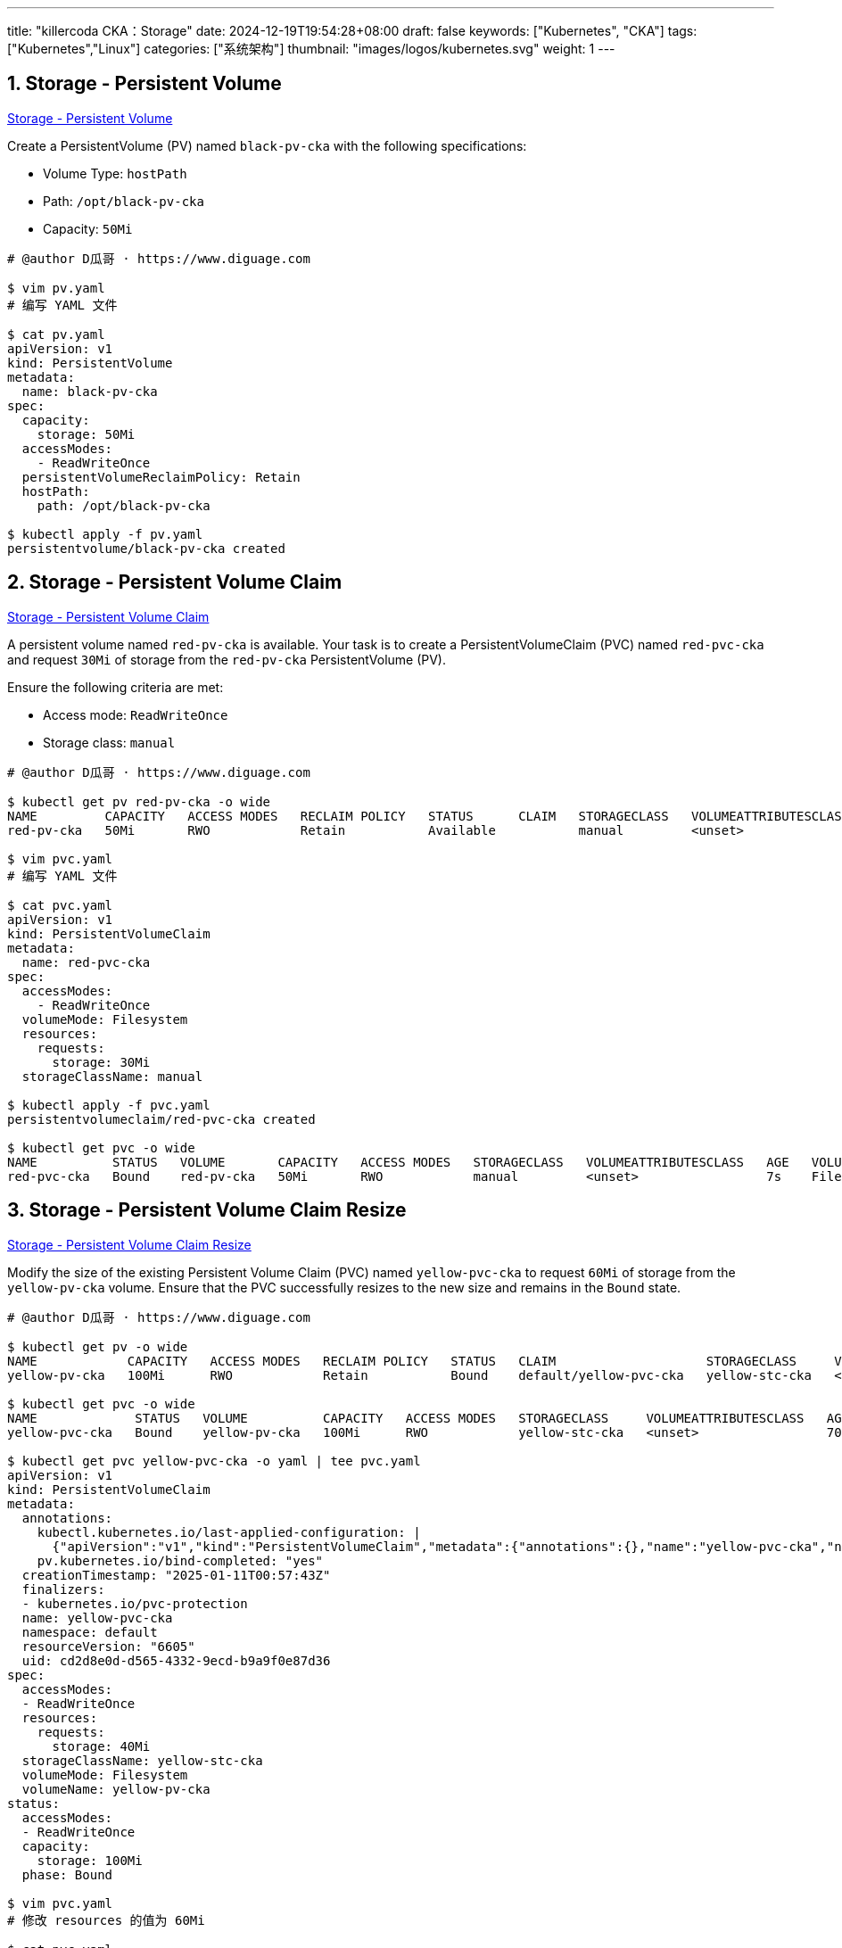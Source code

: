 ---
title: "killercoda CKA：Storage"
date: 2024-12-19T19:54:28+08:00
draft: false
keywords: ["Kubernetes", "CKA"]
tags: ["Kubernetes","Linux"]
categories: ["系统架构"]
thumbnail: "images/logos/kubernetes.svg"
weight: 1
---

// * https://killercoda.com/killer-shell-cka[Killer Shell CKA | Killercoda^]
// * https://killercoda.com/sachin/course/CKA
// * https://killer.sh/[Killer Shell - Exam Simulators^] -- 收费，30刀

// 不足之处：
//
// . 对 Pod 定义中 `command`、 `args`、 `volumes` 等不熟悉
// . 对 ConfigMap 的使用不是很熟练。
// . apt 查询可升级版本不熟悉
// . Secret 各种创建不熟悉
// . kubectl -o jsonpath='<jsonpath>' 用法
// . 各个常用资源的 apiGroup 不是特别清楚
// . Pod 对 Volume 的使用，以及结合 ConfigMap 的使用
// . etcd 的基本运维操作
// . 对 Ingress 的一些 Annotation 不熟悉
// . 可以使用 run 来启动一个 Pod，不能使用 create 创建
// . 对 NetworkPolicy 的规则不了解
// . PersistentVolume 不能使用命令行创建，
// . 节点亲和性不熟悉
// .
// .
// .

:sectnums:


== Storage - Persistent Volume

https://killercoda.com/sachin/course/CKA/pv[Storage - Persistent Volume^]

****
Create a PersistentVolume (PV) named `black-pv-cka` with the following specifications:

* Volume Type: `hostPath`
* Path: `/opt/black-pv-cka`
* Capacity: `50Mi`
****

[source%nowrap,bash,{source_attr}]
----
# @author D瓜哥 · https://www.diguage.com

$ vim pv.yaml
# 编写 YAML 文件

$ cat pv.yaml
apiVersion: v1
kind: PersistentVolume
metadata:
  name: black-pv-cka
spec:
  capacity:
    storage: 50Mi
  accessModes:
    - ReadWriteOnce
  persistentVolumeReclaimPolicy: Retain
  hostPath:
    path: /opt/black-pv-cka

$ kubectl apply -f pv.yaml
persistentvolume/black-pv-cka created
----


== Storage - Persistent Volume Claim 

https://killercoda.com/sachin/course/CKA/pvc[Storage - Persistent Volume Claim^]

****
A persistent volume named `red-pv-cka` is available. Your task is to create a PersistentVolumeClaim (PVC) named `red-pvc-cka` and request `30Mi` of storage from the `red-pv-cka` PersistentVolume (PV).

Ensure the following criteria are met:

* Access mode: `ReadWriteOnce`
* Storage class: `manual`
****

[source%nowrap,bash,{source_attr}]
----
# @author D瓜哥 · https://www.diguage.com

$ kubectl get pv red-pv-cka -o wide
NAME         CAPACITY   ACCESS MODES   RECLAIM POLICY   STATUS      CLAIM   STORAGECLASS   VOLUMEATTRIBUTESCLASS   REASON   AGE   VOLUMEMODE
red-pv-cka   50Mi       RWO            Retain           Available           manual         <unset>                          59s   Filesystem

$ vim pvc.yaml
# 编写 YAML 文件

$ cat pvc.yaml
apiVersion: v1
kind: PersistentVolumeClaim
metadata:
  name: red-pvc-cka
spec:
  accessModes:
    - ReadWriteOnce
  volumeMode: Filesystem
  resources:
    requests:
      storage: 30Mi
  storageClassName: manual

$ kubectl apply -f pvc.yaml
persistentvolumeclaim/red-pvc-cka created

$ kubectl get pvc -o wide
NAME          STATUS   VOLUME       CAPACITY   ACCESS MODES   STORAGECLASS   VOLUMEATTRIBUTESCLASS   AGE   VOLUMEMODE
red-pvc-cka   Bound    red-pv-cka   50Mi       RWO            manual         <unset>                 7s    Filesystem
----


== Storage - Persistent Volume Claim Resize 

https://killercoda.com/sachin/course/CKA/pvc-resize[Storage - Persistent Volume Claim Resize^]

****
Modify the size of the existing Persistent Volume Claim (PVC) named `yellow-pvc-cka` to request `60Mi` of storage from the `yellow-pv-cka` volume. Ensure that the PVC successfully resizes to the new size and remains in the `Bound` state.
****

[source%nowrap,bash,{source_attr}]
----
# @author D瓜哥 · https://www.diguage.com

$ kubectl get pv -o wide
NAME            CAPACITY   ACCESS MODES   RECLAIM POLICY   STATUS   CLAIM                    STORAGECLASS     VOLUMEATTRIBUTESCLASS   REASON   AGE   VOLUMEMODE
yellow-pv-cka   100Mi      RWO            Retain           Bound    default/yellow-pvc-cka   yellow-stc-cka   <unset>                          57s   Filesystem

$ kubectl get pvc -o wide
NAME             STATUS   VOLUME          CAPACITY   ACCESS MODES   STORAGECLASS     VOLUMEATTRIBUTESCLASS   AGE   VOLUMEMODE
yellow-pvc-cka   Bound    yellow-pv-cka   100Mi      RWO            yellow-stc-cka   <unset>                 70s   Filesystem

$ kubectl get pvc yellow-pvc-cka -o yaml | tee pvc.yaml
apiVersion: v1
kind: PersistentVolumeClaim
metadata:
  annotations:
    kubectl.kubernetes.io/last-applied-configuration: |
      {"apiVersion":"v1","kind":"PersistentVolumeClaim","metadata":{"annotations":{},"name":"yellow-pvc-cka","namespace":"default"},"spec":{"accessModes":["ReadWriteOnce"],"resources":{"requests":{"storage":"40Mi"}},"storageClassName":"yellow-stc-cka","volumeName":"yellow-pv-cka"}}
    pv.kubernetes.io/bind-completed: "yes"
  creationTimestamp: "2025-01-11T00:57:43Z"
  finalizers:
  - kubernetes.io/pvc-protection
  name: yellow-pvc-cka
  namespace: default
  resourceVersion: "6605"
  uid: cd2d8e0d-d565-4332-9ecd-b9a9f0e87d36
spec:
  accessModes:
  - ReadWriteOnce
  resources:
    requests:
      storage: 40Mi
  storageClassName: yellow-stc-cka
  volumeMode: Filesystem
  volumeName: yellow-pv-cka
status:
  accessModes:
  - ReadWriteOnce
  capacity:
    storage: 100Mi
  phase: Bound

$ vim pvc.yaml
# 修改 resources 的值为 60Mi

$ cat pvc.yaml
apiVersion: v1
kind: PersistentVolumeClaim
metadata:
  annotations:
    kubectl.kubernetes.io/last-applied-configuration: |
      {"apiVersion":"v1","kind":"PersistentVolumeClaim","metadata":{"annotations":{},"name":"yellow-pvc-cka","namespace":"default"},"spec":{"accessModes":["ReadWriteOnce"],"resources":{"requests":{"storage":"40Mi"}},"storageClassName":"yellow-stc-cka","volumeName":"yellow-pv-cka"}}
    pv.kubernetes.io/bind-completed: "yes"
  creationTimestamp: "2025-01-11T00:57:43Z"
  finalizers:
  - kubernetes.io/pvc-protection
  name: yellow-pvc-cka
  namespace: default
  resourceVersion: "6605"
  uid: cd2d8e0d-d565-4332-9ecd-b9a9f0e87d36
spec:
  accessModes:
  - ReadWriteOnce
  resources:
    requests:
      storage: 60Mi
  storageClassName: yellow-stc-cka
  volumeMode: Filesystem
  volumeName: yellow-pv-cka

$ kubectl replace -f pvc.yaml
persistentvolumeclaim/yellow-pvc-cka replaced

$ kubectl get pvc -o wide
NAME             STATUS   VOLUME          CAPACITY   ACCESS MODES   STORAGECLASS     VOLUMEATTRIBUTESCLASS   AGE     VOLUMEMODE
yellow-pvc-cka   Bound    yellow-pv-cka   100Mi      RWO            yellow-stc-cka   <unset>                 2m34s   Filesystem

$ kubectl get pvc yellow-pvc-cka -o yaml
apiVersion: v1
kind: PersistentVolumeClaim
metadata:
  annotations:
    kubectl.kubernetes.io/last-applied-configuration: |
      {"apiVersion":"v1","kind":"PersistentVolumeClaim","metadata":{"annotations":{"pv.kubernetes.io/bind-completed":"yes"},"creationTimestamp":"2025-01-11T00:57:43Z","finalizers":["kubernetes.io/pvc-protection"],"name":"yellow-pvc-cka","namespace":"default","resourceVersion":"6605","uid":"cd2d8e0d-d565-4332-9ecd-b9a9f0e87d36"},"spec":{"accessModes":["ReadWriteOnce"],"resources":{"requests":{"storage":"60Mi"}},"storageClassName":"yellow-stc-cka","volumeMode":"Filesystem","volumeName":"yellow-pv-cka"}}
    pv.kubernetes.io/bind-completed: "yes"
  creationTimestamp: "2025-01-11T00:57:43Z"
  finalizers:
  - kubernetes.io/pvc-protection
  name: yellow-pvc-cka
  namespace: default
  resourceVersion: "6786"
  uid: cd2d8e0d-d565-4332-9ecd-b9a9f0e87d36
spec:
  accessModes:
  - ReadWriteOnce
  resources:
    requests:
      storage: 60Mi
  storageClassName: yellow-stc-cka
  volumeMode: Filesystem
  volumeName: yellow-pv-cka
status:
  accessModes:
  - ReadWriteOnce
  capacity:
    storage: 100Mi
  phase: Bound
----


== Storage - Persistent Volume Claim, Pod 

https://killercoda.com/sachin/course/CKA/pvc-pod[Storage - Persistent Volume Claim, Pod^]

****
A Kubernetes pod definition file named `nginx-pod-cka.yaml` is available. Your task is to make the following modifications to the manifest file:

* Create a Persistent Volume Claim (PVC) with the name `nginx-pvc-cka` . This PVC should request `80Mi` of storage from an existing Persistent Volume (PV) named `nginx-pv-cka` and Storage Class named `nginx-stc-cka`. Use the access mode `ReadWriteOnce`.
* Add the created `nginx-pvc-cka` PVC to the existing `nginx-pod-cka` POD definition.
* Mount the volume claimed by `nginx-pvc-cka` at the path `/var/www/html` within the `nginx-pod-cka` POD.
* Add tolerations with the key `node-role.kubernetes.io/control-plane` set to `Exists` and effect `NoSchedule` to the `nginx-pod-cka` Pod
* Ensure that the `peach-pod-cka05-str` POD is running and that the Persistent Volume (PV) is successfully `bound`.
****

[source%nowrap,bash,{source_attr}]
----
# @author D瓜哥 · https://www.diguage.com

$ kubectl get  pv -o wide
NAME           CAPACITY   ACCESS MODES   RECLAIM POLICY   STATUS      CLAIM   STORAGECLASS    VOLUMEATTRIBUTESCLASS   REASON   AGE     VOLUMEMODE
nginx-pv-cka   100Mi      RWO            Retain           Available           nginx-stc-cka   <unset>                          2m45s   Filesystem

$ cat nginx-pod-cka.yaml
apiVersion: v1
kind: Pod
metadata:
  name: nginx-pod-cka
spec:
  containers:
    - name: my-container
      image: nginx:latest

$ vim nginx-pod-cka.yaml
# 编写 YAML 文件

$ cat nginx-pod-cka.yaml
apiVersion: v1
kind: Pod
metadata:
  name: nginx-pod-cka
spec:
  containers:
    - name: my-container
      image: nginx:latest
      volumeMounts:
      - mountPath: "/var/www/html"
        name: vo-nginx-pvc
  volumes:
    - name: vo-nginx-pvc
      persistentVolumeClaim:
        claimName: nginx-pvc-cka
  tolerations:
  - key: "node-role.kubernetes.io/control-plane"
    operator: "Exists"
    effect: "NoSchedule"
---
apiVersion: v1
kind: PersistentVolumeClaim
metadata:
  name: nginx-pvc-cka
spec:
  accessModes:
    - ReadWriteOnce
  volumeMode: Filesystem
  resources:
    requests:
      storage: 80Mi
  storageClassName: nginx-stc-cka

$ kubectl apply -f nginx-pod-cka.yaml
pod/nginx-pod-cka created
persistentvolumeclaim/nginx-pvc-cka created

$ kubectl get pvc
NAME            STATUS   VOLUME         CAPACITY   ACCESS MODES   STORAGECLASS    VOLUMEATTRIBUTESCLASS   AGE
nginx-pvc-cka   Bound    nginx-pv-cka   100Mi      RWO            nginx-stc-cka   <unset>                 10s

$ kubectl get pv
NAME           CAPACITY   ACCESS MODES   RECLAIM POLICY   STATUS   CLAIM                   STORAGECLASS    VOLUMEATTRIBUTESCLASS   REASON   AGE
nginx-pv-cka   100Mi      RWO            Retain           Bound    default/nginx-pvc-cka   nginx-stc-cka   <unset>                          9m35s

$ kubectl get  pod
NAME            READY   STATUS    RESTARTS   AGE
nginx-pod-cka   1/1     Running   0          20s
----


== Storage - Persistent Volume, Persistent Volume Claim 

https://killercoda.com/sachin/course/CKA/pv-pvc[Storage - Persistent Volume, Persistent Volume Claim^]

****
Create a PersistentVolume (PV) and a PersistentVolumeClaim (PVC) using an existing storage class named `gold-stc-cka` to meet the following requirements:

Step 1: Create a Persistent Volume (PV)

* Name the PV as `gold-pv-cka`.
* Set the capacity to `50Mi`.
* Use the volume type `hostpath` with the path `/opt/gold-stc-cka`.
* Assign the storage class as `gold-stc-cka`.
* Ensure that the PV is created on `node01` , where the `/opt/gold-stc-cka` directory already exists.
* Apply a label to the PV with key `tier` and value `white` .

Step 2: Create a Persistent Volume Claim (PVC)

* Name the PVC as `gold-pvc-cka`.
* Request `30Mi` of storage from the PV `gold-pv-cka` using the matchLabels criterion.
* Use the `gold-stc-cka` storage class.
* Set the access mode to `ReadWriteMany` .
****

[source%nowrap,bash,{source_attr}]
----
# @author D瓜哥 · https://www.diguage.com

$ kubectl get storageclasses -o wide
NAME                   PROVISIONER                    RECLAIMPOLICY   VOLUMEBINDINGMODE      ALLOWVOLUMEEXPANSION   AGE
gold-stc-cka           kubernetes.io/no-provisioner   Delete          WaitForFirstConsumer   false                  2m29s
local-path (default)   rancher.io/local-path          Delete          WaitForFirstConsumer   false                  8d

$ kubectl get nodes node01 -o yaml
apiVersion: v1
kind: Node
metadata:
  annotations:
    flannel.alpha.coreos.com/backend-data: '{"VNI":1,"VtepMAC":"7e:db:36:b7:d8:41"}'
    flannel.alpha.coreos.com/backend-type: vxlan
    flannel.alpha.coreos.com/kube-subnet-manager: "true"
    flannel.alpha.coreos.com/public-ip: 172.30.2.2
    kubeadm.alpha.kubernetes.io/cri-socket: unix:///var/run/containerd/containerd.sock
    node.alpha.kubernetes.io/ttl: "0"
    projectcalico.org/IPv4Address: 172.30.2.2/24
    projectcalico.org/IPv4IPIPTunnelAddr: 192.168.1.1
    volumes.kubernetes.io/controller-managed-attach-detach: "true"
  creationTimestamp: "2025-01-02T10:03:01Z"
  labels:
    beta.kubernetes.io/arch: amd64
    beta.kubernetes.io/os: linux
    kubernetes.io/arch: amd64
    kubernetes.io/hostname: node01
    kubernetes.io/os: linux
  name: node01
  resourceVersion: "4019"
  uid: 93743255-7b3e-4e81-a8a8-4a071984de9a
# 省略无用内容

$ cat pv.yaml
apiVersion: v1
kind: PersistentVolume
metadata:
  name: gold-pv-cka
  labels:
    tier: white
spec:
  storageClassName: gold-stc-cka
  capacity:
    storage: 50Mi
  accessModes:
    - ReadWriteMany
  volumeMode: Filesystem
  persistentVolumeReclaimPolicy: Retain
  hostPath:
    type: Directory
    path: /opt/gold-stc-cka
  nodeAffinity:
    required:
      nodeSelectorTerms:
      - matchExpressions:
        - key: kubernetes.io/hostname
          operator: In
          values:
            - node01
---
apiVersion: v1
kind: PersistentVolumeClaim
metadata:
  name: gold-pvc-cka
spec:
  storageClassName: gold-stc-cka
  accessModes:
    - ReadWriteMany
  volumeMode: Filesystem
  resources:
    requests:
      storage: 30Mi
  selector:
    matchLabels:
      tier: white

$ kubectl apply -f pv.yaml
persistentvolume/gold-pv-cka created
persistentvolumeclaim/gold-pvc-cka created

$ kubectl get pv -o wide
NAME          CAPACITY   ACCESS MODES   RECLAIM POLICY   STATUS      CLAIM   STORAGECLASS   VOLUMEATTRIBUTESCLASS   REASON   AGE   VOLUMEMODE
gold-pv-cka   50Mi       RWX            Retain           Available           gold-stc-cka   <unset>                          4s    Filesystem

$ kubectl get pvc -o wide
NAME           STATUS    VOLUME   CAPACITY   ACCESS MODES   STORAGECLASS   VOLUMEATTRIBUTESCLASS   AGE   VOLUMEMODE
gold-pvc-cka   Pending                                      gold-stc-cka   <unset>                 21s   Filesystem

$ kubectl describe pv gold-pv-cka
Name:              gold-pv-cka
Labels:            tier=white
Annotations:       <none>
Finalizers:        [kubernetes.io/pv-protection]
StorageClass:      gold-stc-cka
Status:            Available
Claim:
Reclaim Policy:    Retain
Access Modes:      RWX
VolumeMode:        Filesystem
Capacity:          50Mi
Node Affinity:
  Required Terms:
    Term 0:        kubernetes.io/hostname in [node01]
Message:
Source:
    Type:          HostPath (bare host directory volume)
    Path:          /opt/gold-stc-cka
    HostPathType:  Directory
Events:            <none>

$ kubectl describe pvc gold-pvc-cka
Name:          gold-pvc-cka
Namespace:     default
StorageClass:  gold-stc-cka
Status:        Pending
Volume:
Labels:        <none>
Annotations:   <none>
Finalizers:    [kubernetes.io/pvc-protection]
Capacity:
Access Modes:
VolumeMode:    Filesystem
Used By:       <none>
Events:
  Type    Reason                Age               From                         Message
  ----    ------                ----              ----                         -------
  Normal  WaitForFirstConsumer  9s (x5 over 59s)  persistentvolume-controller  waiting for first consumer to be created before binding
----


== Storage - Persistent Volume, Persistent Volume Claim, Pod 

https://killercoda.com/sachin/course/CKA/pv-pvc-pod[Storage - Persistent Volume, Persistent Volume Claim, Pod^]

****
You are responsible for provisioning storage for a Kubernetes cluster. Your task is to create a PersistentVolume (PV), a PersistentVolumeClaim (PVC), and deploy a pod that uses the PVC for shared storage.

Here are the specific requirements:

* Create a PersistentVolume (PV) named `my-pv-cka` with the following properties:
** Storage capacity: `100Mi`
** Access mode: `ReadWriteOnce`
** Host path: `/mnt/data`
** Storage class: `standard`
* Create a PersistentVolumeClaim (PVC) named `my-pvc-cka` to claim storage from the `my-pv-cka` PV, with the following properties:
** Storage class: `standard`
** request storage: `100Mi` (less than)
* Deploy a pod named `my-pod-cka` using the `nginx` container image.
* Mount the PVC, `my-pvc-cka` , to the pod at the path `/var/www/html` . Ensure that the PV, PVC, and pod are successfully created, and the pod is in a Running state.

Note: Binding and Pod might take time to come up, please have patience
****

[source%nowrap,bash,{source_attr}]
----
# @author D瓜哥 · https://www.diguage.com

$ vim pod.yaml
# 输入 YAML 文件

$ cat pod.yaml
apiVersion: v1
kind: PersistentVolume
metadata:
  name: my-pv-cka
spec:
  capacity:
    storage: 100Mi
  volumeMode: Filesystem
  accessModes:
    - ReadWriteOnce
  persistentVolumeReclaimPolicy: Retain
  storageClassName: standard
  hostPath:
    type: DirectoryOrCreate
    path: /mnt/data
---
apiVersion: v1
kind: PersistentVolumeClaim
metadata:
  name: my-pvc-cka
spec:
  accessModes:
    - ReadWriteOnce
  volumeMode: Filesystem
  resources:
    requests:
      storage: 100Mi
  storageClassName: standard
---
apiVersion: v1
kind: Pod
metadata:
  name: my-pod-cka
spec:
  containers:
    - name: nginx
      image: nginx
      volumeMounts:
      - mountPath: "/var/www/html"
        name: mypd
  volumes:
    - name: mypd
      persistentVolumeClaim:
        claimName: my-pvc-cka

$ kubectl apply -f pod.yaml
persistentvolume/my-pv-cka created
persistentvolumeclaim/my-pvc-cka created
pod/my-pod-cka created

$ kubectl get pv -o wide
NAME        CAPACITY   ACCESS MODES   RECLAIM POLICY   STATUS   CLAIM                STORAGECLASS   VOLUMEATTRIBUTESCLASS   REASON   AGE   VOLUMEMODE
my-pv-cka   100Mi      RWO            Retain           Bound    default/my-pvc-cka   standard       <unset>                          80s   Filesystem

$ kubectl get pvc -o wide
NAME         STATUS   VOLUME      CAPACITY   ACCESS MODES   STORAGECLASS   VOLUMEATTRIBUTESCLASS   AGE   VOLUMEMODE
my-pvc-cka   Bound    my-pv-cka   100Mi      RWO            standard       <unset>                 85s   Filesystem

$ kubectl get pod -o wide
NAME         READY   STATUS    RESTARTS   AGE   IP            NODE     NOMINATED NODE   READINESS GATES
my-pod-cka   1/1     Running   0          21s   192.168.1.6   node01   <none>           <none>
----


== Storage - Shared Volume 

https://killercoda.com/sachin/course/CKA/Shared-Volume[Storage - Shared Volume^]

****
An existing nginx pod, `my-pod-cka` and Persistent Volume Claim (PVC) named `my-pvc-cka` are available. Your task is to implement the following modifications:

* NOTE:- PVC to PV binding and `my-pod-cka` pods sometimes takes around 2Mins to Up & Running So Please wait
* Update the pod to include a sidecar container that uses the `busybox` image. Ensure that this sidecar container remains operational by including an appropriate command `"tail -f /dev/null"` .
* Share the `shared-storage` volume between the main application and the sidecar container, mounting it at the path `/var/www/shared` . Additionally, ensure that the sidecar container has `read-only` access to this shared volume.
****

[source%nowrap,bash,{source_attr}]
----
# @author D瓜哥 · https://www.diguage.com

$ kubectl get pod my-pod-cka -o yaml
apiVersion: v1
kind: Pod
metadata:
  annotations:
    cni.projectcalico.org/containerID: a1c711296b2f99bbbfe744fb53274d404be6ba1cbd13228a5c93e745769387f6
    cni.projectcalico.org/podIP: 192.168.1.5/32
    cni.projectcalico.org/podIPs: 192.168.1.5/32
    kubectl.kubernetes.io/last-applied-configuration: |
      {"apiVersion":"v1","kind":"Pod","metadata":{"annotations":{},"name":"my-pod-cka","namespace":"default"},"spec":{"containers":[{"image":"nginx","name":"nginx-container","volumeMounts":[{"mountPath":"/var/www/html","name":"shared-storage"}]}],"volumes":[{"name":"shared-storage","persistentVolumeClaim":{"claimName":"my-pvc-cka"}}]}}
  creationTimestamp: "2025-01-11T09:16:53Z"
  name: my-pod-cka
  namespace: default
  resourceVersion: "4706"
  uid: f38ff097-f5b6-465a-9497-c34a9f4f8a73
spec:
  containers:
  - image: nginx
    imagePullPolicy: Always
    name: nginx-container
    resources: {}
    terminationMessagePath: /dev/termination-log
    terminationMessagePolicy: File
    volumeMounts:
    - mountPath: /var/www/html
      name: shared-storage
    - mountPath: /var/run/secrets/kubernetes.io/serviceaccount
      name: kube-api-access-jxknh
      readOnly: true
  dnsPolicy: ClusterFirst
  enableServiceLinks: true
  nodeName: node01
  preemptionPolicy: PreemptLowerPriority
  priority: 0
  restartPolicy: Always
  schedulerName: default-scheduler
  securityContext: {}
  serviceAccount: default
  serviceAccountName: default
  terminationGracePeriodSeconds: 30
  tolerations:
  - effect: NoExecute
    key: node.kubernetes.io/not-ready
    operator: Exists
    tolerationSeconds: 300
  - effect: NoExecute
    key: node.kubernetes.io/unreachable
    operator: Exists
    tolerationSeconds: 300
  volumes:
  - name: shared-storage
    persistentVolumeClaim:
      claimName: my-pvc-cka
  - name: kube-api-access-jxknh
    projected:
      defaultMode: 420
      sources:
      - serviceAccountToken:
          expirationSeconds: 3607
          path: token
      - configMap:
          items:
          - key: ca.crt
            path: ca.crt
          name: kube-root-ca.crt
      - downwardAPI:
          items:
          - fieldRef:
              apiVersion: v1
              fieldPath: metadata.namespace
            path: namespace
# 省略 status 字段

# 从 .metadata.annotations.kubectl.kubernetes.io/last-applied-configuration 改的
$ cat pod.yaml
apiVersion: v1
kind: Pod
metadata:
  name: my-pod-cka
  namespace: default
spec:
  containers:
    - image: nginx
      name: nginx-container
      volumeMounts:
        - mountPath: /var/www/html
          name: shared-storage
  initContainers:
    - image: busybox
      name: busybox
      restartPolicy: Always
      volumeMounts:
        - mountPath: /var/www/shared
          name: shared-storage
          readOnly: true
      command:
        - tail
        - -f
        - /dev/null
  volumes:
    - name: shared-storage
      persistentVolumeClaim:
        claimName: my-pvc-cka

$ kubectl get pv
NAME                                       CAPACITY   ACCESS MODES   RECLAIM POLICY   STATUS   CLAIM                STORAGECLASS   VOLUMEATTRIBUTESCLASS   REASON   AGE
pvc-11a0fa6f-b3f0-4751-8bd1-2fde422b503c   100Mi      RWO            Delete           Bound    default/my-pvc-cka   local-path     <unset>                          20m

$ kubectl get pvc
NAME         STATUS   VOLUME                                     CAPACITY   ACCESS MODES   STORAGECLASS   VOLUMEATTRIBUTESCLASS   AGE
my-pvc-cka   Bound    pvc-11a0fa6f-b3f0-4751-8bd1-2fde422b503c   100Mi      RWO            local-path     <unset>                 21m

$ kubectl get pod -o wide
NAME         READY   STATUS    RESTARTS   AGE   IP            NODE     NOMINATED NODE   READINESS GATES
my-pod-cka   2/2     Running   0          29s   192.168.1.9   node01   <none>           <none>
----

NOTE: 题目要求都满足了，但是检查没通过！奇怪！

== Storage - Storage Class 

https://killercoda.com/sachin/course/CKA/Storage-class[Storage - Storage Class^]

****
Create a storage class called `green-stc`  as per the properties given below:

* Provisioner should be `kubernetes.io/no-provisioner`.
* Volume binding mode should be `WaitForFirstConsumer`.
** Volume expansion should be enabled .
****

[source%nowrap,bash,{source_attr}]
----
# @author D瓜哥 · https://www.diguage.com

$ vim stc.yaml
# 编写 YAML 文件
$ cat stc.yaml
apiVersion: storage.k8s.io/v1
kind: StorageClass
metadata:
  name: green-stc
provisioner: kubernetes.io/no-provisioner
reclaimPolicy: Retain
allowVolumeExpansion: true
volumeBindingMode: WaitForFirstConsumer

$ kubectl apply -f stc.yaml
storageclass.storage.k8s.io/green-stc created

$ kubectl get storageclass
NAME                   PROVISIONER                    RECLAIMPOLICY   VOLUMEBINDINGMODE      ALLOWVOLUMEEXPANSION   AGE
green-stc              kubernetes.io/no-provisioner   Retain          WaitForFirstConsumer   true                   10s
----


== Storage - Persistent Volume, Persistent Volume Claim, Storage Class 

https://killercoda.com/sachin/course/CKA/sc-pv-pvc[Storage - Persistent Volume, Persistent Volume Claim, Storage Class^]

****
Your task involves setting up storage components in a Kubernetes cluster. Follow these steps:

Step 1: Create a Storage Class named `blue-stc-cka` with the following properties:

* Provisioner: `kubernetes.io/no-provisioner`
* Volume binding mode: `WaitForFirstConsumer`

Step 2: Create a Persistent Volume (PV) named `blue-pv-cka` with the following properties:

* Capacity: `100Mi`
* Access mode: `ReadWriteOnce`
* Reclaim policy: `Retain`
* Storage class: `blue-stc-cka`
* Local path: `/opt/blue-data-cka`
* Node affinity: Set node affinity to create this PV on `controlplane` .

Step 3: Create a Persistent Volume Claim (PVC) named `blue-pvc-cka` with the following properties:

* Access mode: `ReadWriteOnce`
* Storage class: `blue-stc-cka`
* Storage request: `50Mi`
* The volume should be bound to `blue-pv-cka`.
****

[source%nowrap,bash,{source_attr}]
----
# @author D瓜哥 · https://www.diguage.com

$ vim pv.yaml
# 编写 YAML 文件

$ cat pv.yaml
apiVersion: storage.k8s.io/v1
kind: StorageClass
metadata:
  name: blue-stc-cka
provisioner: kubernetes.io/no-provisioner
reclaimPolicy: Retain
#allowVolumeExpansion: true
volumeBindingMode: WaitForFirstConsumer
---
apiVersion: v1
kind: PersistentVolume
metadata:
  name: blue-pv-cka
spec:
  volumeMode: Filesystem
  storageClassName: blue-stc-cka
  persistentVolumeReclaimPolicy: Retain
  accessModes:
    - ReadWriteOnce
  capacity:
    storage: 100Mi
  local:
    path: /opt/blue-data-cka
  nodeAffinity:
    required:
      nodeSelectorTerms:
        - matchExpressions:
          - key: kubernetes.io/hostname
            operator: In
            values:
            - controlplane
---
apiVersion: v1
kind: PersistentVolumeClaim
metadata:
  name: blue-pvc-cka
spec:
  volumeMode: Filesystem
  storageClassName: blue-stc-cka
  accessModes:
  - ReadWriteOnce
  resources:
    requests:
      storage: 50Mi

$ kubectl apply -f pv.yaml
storageclass.storage.k8s.io/blue-stc-cka created
persistentvolume/blue-pv-cka created
persistentvolumeclaim/blue-pvc-cka created

$ kubectl get storageclasses
NAME                   PROVISIONER                    RECLAIMPOLICY   VOLUMEBINDINGMODE      ALLOWVOLUMEEXPANSION   AGE
blue-stc-cka           kubernetes.io/no-provisioner   Retain          WaitForFirstConsumer   false                  2m45s
local-path (default)   rancher.io/local-path          Delete          WaitForFirstConsumer   false                  9d

$ kubectl get pv
NAME          CAPACITY   ACCESS MODES   RECLAIM POLICY   STATUS      CLAIM   STORAGECLASS   VOLUMEATTRIBUTESCLASS   REASON   AGE
blue-pv-cka   100Mi      RWO            Retain           Available           blue-stc-cka   <unset>                          2m52s

$ kubectl get pvc
NAME           STATUS    VOLUME   CAPACITY   ACCESS MODES   STORAGECLASS   VOLUMEATTRIBUTESCLASS   AGE
blue-pvc-cka   Pending                                      blue-stc-cka   <unset>                 2m55s
----

NOTE: 没有发现什么错误，但是检查没通过！


== Storage - Storage Class, Persistent Volume, Persistent Volume Claim, Pod 

https://killercoda.com/sachin/course/CKA/sc-pv-pvc-pod[Storage - Storage Class, Persistent Volume, Persistent Volume Claim, Pod^]

****
* Create a Storage Class named `fast-storage` with a provisioner of `kubernetes.io/no-provisioner` and a `volumeBindingMode` of Immediate .
* Create a Persistent Volume (PV) named `fast-pv-cka` with a storage capacity of `50Mi` using the `fast-storage` Storage Class with `ReadWriteOnce` permission and host path `/tmp/fast-data`.
* Create a Persistent Volume Claim (PVC) named `fast-pvc-cka` that requests `30Mi` of storage from the `fast-pv-cka` PV(using the `fast-storage` Storage Class).
* Create a Pod named `fast-pod-cka` with `nginx:latest` image that uses the `fast-pvc-cka` PVC and mounts the volume at the path `/app/data`.
****

[source%nowrap,bash,{source_attr}]
----
# @author D瓜哥 · https://www.diguage.com

$ vim pv.yaml
# 编写 Yaml 文件

$ cat pv.yaml
apiVersion: storage.k8s.io/v1
kind: StorageClass
metadata:
  name: fast-storage
provisioner: kubernetes.io/no-provisioner
reclaimPolicy: Retain
volumeBindingMode: Immediate
---
apiVersion: v1
kind: PersistentVolume
metadata:
  name: fast-pv-cka
spec:
  capacity:
    storage: 50Mi
  volumeMode: Filesystem
  accessModes:
    - ReadWriteOnce
  persistentVolumeReclaimPolicy: Retain
  storageClassName: fast-storage
  hostPath:
    type: DirectoryOrCreate
    path: /tmp/fast-data
---
apiVersion: v1
kind: PersistentVolumeClaim
metadata:
  name: fast-pvc-cka
spec:
  accessModes:
    - ReadWriteOnce
  volumeMode: Filesystem
  resources:
    requests:
      storage: 30Mi
  storageClassName: fast-storage
---
apiVersion: v1
kind: Pod
metadata:
  name: fast-pod-cka
spec:
  containers:
    - name: nginx
      image: nginx:latest
      volumeMounts:
      - mountPath: "/app/data"
        name: mypd
  volumes:
    - name: mypd
      persistentVolumeClaim:
        claimName: fast-pvc-cka

$ kubectl apply -f pv.yaml
storageclass.storage.k8s.io/fast-storage created
persistentvolume/fast-pv-cka created
persistentvolumeclaim/fast-pvc-cka created
pod/fast-pod-cka created

$ kubectl get storageclasses  fast-storage
NAME           PROVISIONER                    RECLAIMPOLICY   VOLUMEBINDINGMODE   ALLOWVOLUMEEXPANSION   AGE
fast-storage   kubernetes.io/no-provisioner   Retain          Immediate           false                  35s

$ kubectl get pv
NAME          CAPACITY   ACCESS MODES   RECLAIM POLICY   STATUS   CLAIM                  STORAGECLASS   VOLUMEATTRIBUTESCLASS   REASON   AGE
fast-pv-cka   50Mi       RWO            Retain           Bound    default/fast-pvc-cka   fast-storage   <unset>                          43s

$ kubectl get pvc
NAME           STATUS   VOLUME        CAPACITY   ACCESS MODES   STORAGECLASS   VOLUMEATTRIBUTESCLASS   AGE
fast-pvc-cka   Bound    fast-pv-cka   50Mi       RWO            fast-storage   <unset>                 45s

$ kubectl get pod fast-pod-cka -o wide
NAME           READY   STATUS    RESTARTS   AGE   IP            NODE     NOMINATED NODE   READINESS GATES
fast-pod-cka   1/1     Running   0          56s   192.168.1.5   node01   <none>           <none>
----
